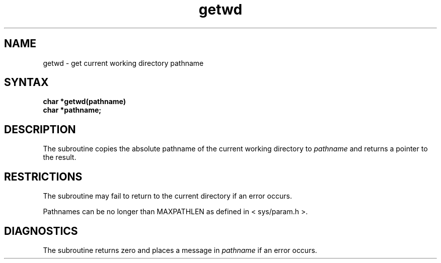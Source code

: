 .TH getwd 3
.SH NAME
getwd \- get current working directory pathname
.SH SYNTAX
.nf
.B char *getwd(pathname)
.B char *pathname;
.fi
.SH DESCRIPTION
The
.PN getwd
subroutine 
copies the absolute pathname of the current working directory to
.I pathname
and returns a pointer to the result.
.SH RESTRICTIONS
The
.PN getwd
subroutine
may fail to return to the current directory if an error occurs.
.PP
Pathnames can be no longer than
MAXPATHLEN as defined in
< sys/param.h >.
.SH DIAGNOSTICS
The
.PN getwd
subroutine
returns zero and places a message in
.I pathname
if an error occurs.
